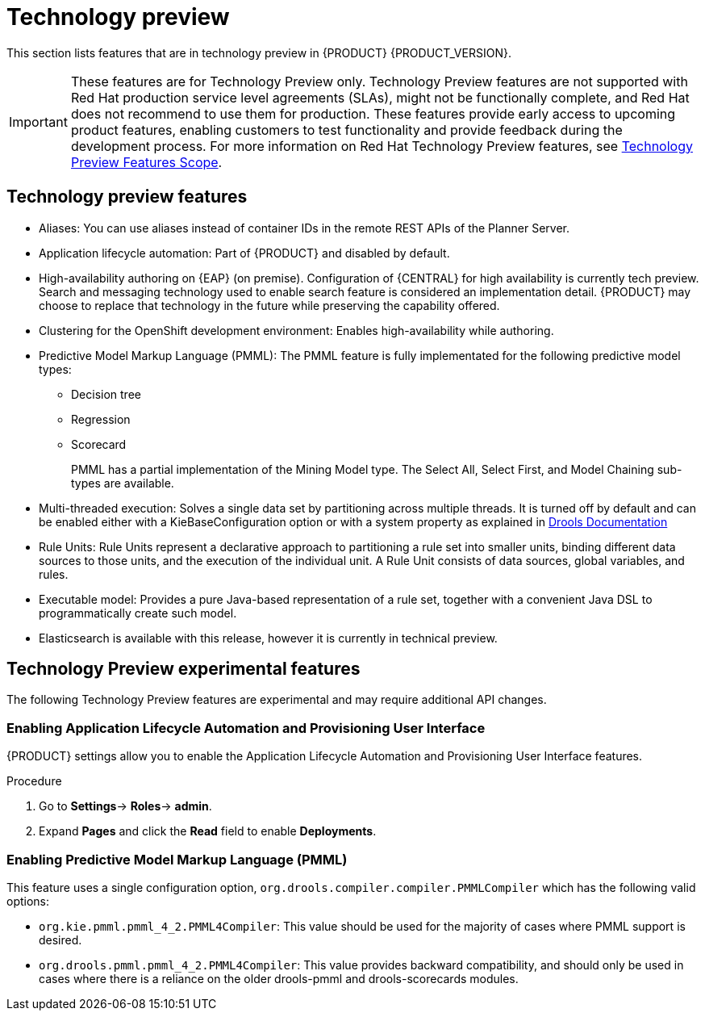 [id='rn-tech-preview-con']
= Technology preview

This section lists features that are in technology preview in {PRODUCT} {PRODUCT_VERSION}.

[IMPORTANT]
====
These features are for Technology Preview only. Technology Preview features
are not supported with Red Hat production service level agreements (SLAs), might
not be functionally complete, and Red Hat does not recommend to use them for
production. These features provide early access to upcoming product features,
enabling customers to test functionality and provide feedback during the
development process.
For more information on Red Hat Technology Preview features,
see https://access.redhat.com/support/offerings/techpreview/[Technology Preview Features Scope].
====

== Technology preview features

* Aliases: You can use aliases instead of container IDs in the remote REST APIs of the Planner Server.
* Application lifecycle automation: Part of {PRODUCT} and disabled by default.
//* Content Management System (CMS) page: Part of {PRODUCT} and disabled by default.
//* Embedded jBPM use case with a DBCP datasource. Still under development. BXMSDOC-2851.
* High-availability authoring on {EAP} (on premise). Configuration of {CENTRAL} for high availability is currently tech preview. Search and messaging technology used to enable search feature is considered an implementation detail. {PRODUCT} may choose to replace that technology in the future while preserving the capability offered.
//* OpenShift Container Platform: Provisioning user interface: Enables you to provision a server on OpenShift while running the selected project build from Decision Central. It is part of {PRODUCT} and disabled by default.
* Clustering for the OpenShift development environment: Enables high-availability while authoring.
//https://issues.jboss.org/browse/BAPL-896
//* Monitoring console: Enables you to manage containers, process instances, tasks, dashboards, and other runtime capabilities. No authoring capabilities are available.
* Predictive Model Markup Language (PMML): The PMML feature is fully implementated for the following predictive model types:
** Decision tree
** Regression
** Scorecard
+
PMML has a partial implementation of the Mining Model type. The Select All, Select First, and Model Chaining sub-types are available.

* Multi-threaded execution: Solves a single data set by partitioning across multiple threads. It is turned off by default and can be enabled either with a KieBaseConfiguration option or with a system property as explained in http://docs.jboss.org/drools/release/7.5.0.Final/drools-docs/html_single/#_multi-threaded_rule_engine[Drools Documentation]
* Rule Units: Rule Units represent a declarative approach to partitioning a rule set into smaller units, binding different data sources to those units, and the execution of the individual unit. A Rule Unit consists of data sources, global variables, and rules.
* Executable model: Provides a pure Java-based representation of a rule set, together with a convenient Java DSL to programmatically create such model.
//https://issues.jboss.org/browse/BXMSDOC-2588
* Elasticsearch is available with this release, however it is currently in technical preview.

== Technology Preview experimental features
The following Technology Preview features are experimental and may require additional API changes.

=== Enabling Application Lifecycle Automation and Provisioning User Interface
{PRODUCT} settings allow you to enable the Application Lifecycle Automation and Provisioning User Interface features.

.Procedure
. Go to *Settings*-> *Roles*-> *admin*.
. Expand *Pages* and click the *Read* field to enable *Deployments*.


=== Enabling Predictive Model Markup Language (PMML)
This feature uses a single configuration option, `org.drools.compiler.compiler.PMMLCompiler` which has the following valid options:

* `org.kie.pmml.pmml_4_2.PMML4Compiler`: This value should be used for the majority of cases where PMML support is desired.
* `org.drools.pmml.pmml_4_2.PMML4Compiler`: This value provides backward compatibility, and should only be used in cases where there is a reliance on the older drools-pmml and drools-scorecards modules.
